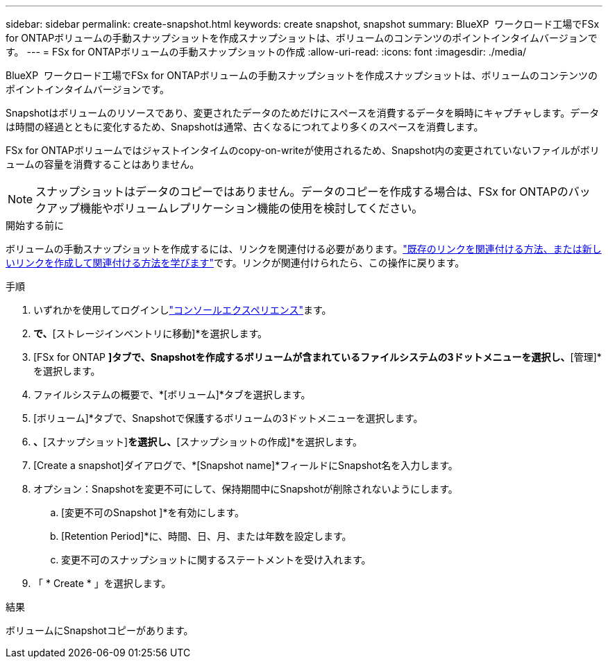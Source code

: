 ---
sidebar: sidebar 
permalink: create-snapshot.html 
keywords: create snapshot, snapshot 
summary: BlueXP  ワークロード工場でFSx for ONTAPボリュームの手動スナップショットを作成スナップショットは、ボリュームのコンテンツのポイントインタイムバージョンです。 
---
= FSx for ONTAPボリュームの手動スナップショットの作成
:allow-uri-read: 
:icons: font
:imagesdir: ./media/


[role="lead"]
BlueXP  ワークロード工場でFSx for ONTAPボリュームの手動スナップショットを作成スナップショットは、ボリュームのコンテンツのポイントインタイムバージョンです。

Snapshotはボリュームのリソースであり、変更されたデータのためだけにスペースを消費するデータを瞬時にキャプチャします。データは時間の経過とともに変化するため、Snapshotは通常、古くなるにつれてより多くのスペースを消費します。

FSx for ONTAPボリュームではジャストインタイムのcopy-on-writeが使用されるため、Snapshot内の変更されていないファイルがボリュームの容量を消費することはありません。


NOTE: スナップショットはデータのコピーではありません。データのコピーを作成する場合は、FSx for ONTAPのバックアップ機能やボリュームレプリケーション機能の使用を検討してください。

.開始する前に
ボリュームの手動スナップショットを作成するには、リンクを関連付ける必要があります。link:https://docs.netapp.com/us-en/workload-fsx-ontap/create-link.html["既存のリンクを関連付ける方法、または新しいリンクを作成して関連付ける方法を学びます"]です。リンクが関連付けられたら、この操作に戻ります。

.手順
. いずれかを使用してログインしlink:https://docs.netapp.com/us-en/workload-setup-admin/console-experiences.html["コンソールエクスペリエンス"^]ます。
. [ストレージ]*で、*[ストレージインベントリに移動]*を選択します。
. [FSx for ONTAP *]タブで、Snapshotを作成するボリュームが含まれているファイルシステムの3ドットメニューを選択し、*[管理]*を選択します。
. ファイルシステムの概要で、*[ボリューム]*タブを選択します。
. [ボリューム]*タブで、Snapshotで保護するボリュームの3ドットメニューを選択します。
. [データ保護操作]*、*[スナップショット]*を選択し、*[スナップショットの作成]*を選択します。
. [Create a snapshot]ダイアログで、*[Snapshot name]*フィールドにSnapshot名を入力します。
. オプション：Snapshotを変更不可にして、保持期間中にSnapshotが削除されないようにします。
+
.. [変更不可のSnapshot ]*を有効にします。
.. [Retention Period]*に、時間、日、月、または年数を設定します。
.. 変更不可のスナップショットに関するステートメントを受け入れます。


. 「 * Create * 」を選択します。


.結果
ボリュームにSnapshotコピーがあります。
